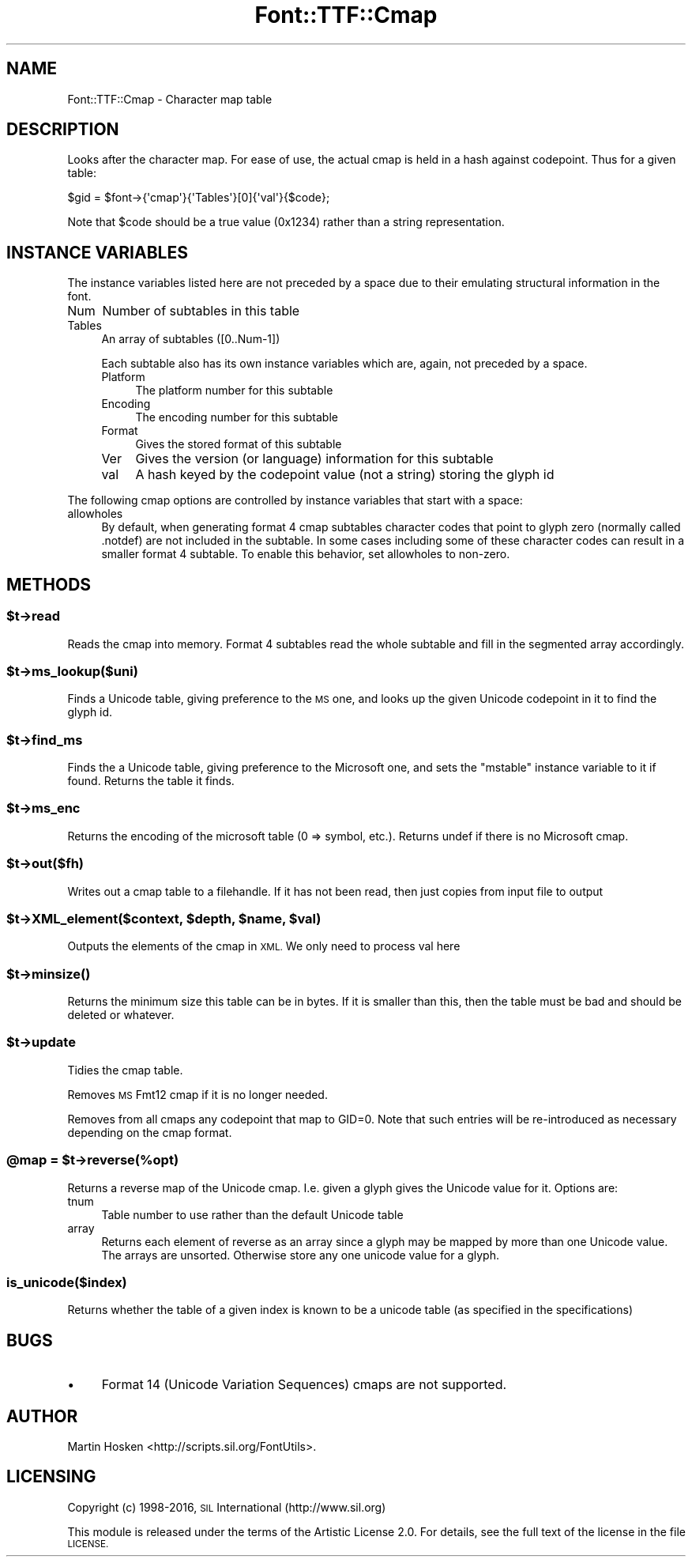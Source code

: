 .\" Automatically generated by Pod::Man 4.14 (Pod::Simple 3.43)
.\"
.\" Standard preamble:
.\" ========================================================================
.de Sp \" Vertical space (when we can't use .PP)
.if t .sp .5v
.if n .sp
..
.de Vb \" Begin verbatim text
.ft CW
.nf
.ne \\$1
..
.de Ve \" End verbatim text
.ft R
.fi
..
.\" Set up some character translations and predefined strings.  \*(-- will
.\" give an unbreakable dash, \*(PI will give pi, \*(L" will give a left
.\" double quote, and \*(R" will give a right double quote.  \*(C+ will
.\" give a nicer C++.  Capital omega is used to do unbreakable dashes and
.\" therefore won't be available.  \*(C` and \*(C' expand to `' in nroff,
.\" nothing in troff, for use with C<>.
.tr \(*W-
.ds C+ C\v'-.1v'\h'-1p'\s-2+\h'-1p'+\s0\v'.1v'\h'-1p'
.ie n \{\
.    ds -- \(*W-
.    ds PI pi
.    if (\n(.H=4u)&(1m=24u) .ds -- \(*W\h'-12u'\(*W\h'-12u'-\" diablo 10 pitch
.    if (\n(.H=4u)&(1m=20u) .ds -- \(*W\h'-12u'\(*W\h'-8u'-\"  diablo 12 pitch
.    ds L" ""
.    ds R" ""
.    ds C` ""
.    ds C' ""
'br\}
.el\{\
.    ds -- \|\(em\|
.    ds PI \(*p
.    ds L" ``
.    ds R" ''
.    ds C`
.    ds C'
'br\}
.\"
.\" Escape single quotes in literal strings from groff's Unicode transform.
.ie \n(.g .ds Aq \(aq
.el       .ds Aq '
.\"
.\" If the F register is >0, we'll generate index entries on stderr for
.\" titles (.TH), headers (.SH), subsections (.SS), items (.Ip), and index
.\" entries marked with X<> in POD.  Of course, you'll have to process the
.\" output yourself in some meaningful fashion.
.\"
.\" Avoid warning from groff about undefined register 'F'.
.de IX
..
.nr rF 0
.if \n(.g .if rF .nr rF 1
.if (\n(rF:(\n(.g==0)) \{\
.    if \nF \{\
.        de IX
.        tm Index:\\$1\t\\n%\t"\\$2"
..
.        if !\nF==2 \{\
.            nr % 0
.            nr F 2
.        \}
.    \}
.\}
.rr rF
.\" ========================================================================
.\"
.IX Title "Font::TTF::Cmap 3pm"
.TH Font::TTF::Cmap 3pm "2016-08-03" "perl v5.36.0" "User Contributed Perl Documentation"
.\" For nroff, turn off justification.  Always turn off hyphenation; it makes
.\" way too many mistakes in technical documents.
.if n .ad l
.nh
.SH "NAME"
Font::TTF::Cmap \- Character map table
.SH "DESCRIPTION"
.IX Header "DESCRIPTION"
Looks after the character map. For ease of use, the actual cmap is held in
a hash against codepoint. Thus for a given table:
.PP
.Vb 1
\&    $gid = $font\->{\*(Aqcmap\*(Aq}{\*(AqTables\*(Aq}[0]{\*(Aqval\*(Aq}{$code};
.Ve
.PP
Note that \f(CW$code\fR should be a true value (0x1234) rather than a string representation.
.SH "INSTANCE VARIABLES"
.IX Header "INSTANCE VARIABLES"
The instance variables listed here are not preceded by a space due to their
emulating structural information in the font.
.IP "Num" 4
.IX Item "Num"
Number of subtables in this table
.IP "Tables" 4
.IX Item "Tables"
An array of subtables ([0..Num\-1])
.Sp
Each subtable also has its own instance variables which are, again, not
preceded by a space.
.RS 4
.IP "Platform" 4
.IX Item "Platform"
The platform number for this subtable
.IP "Encoding" 4
.IX Item "Encoding"
The encoding number for this subtable
.IP "Format" 4
.IX Item "Format"
Gives the stored format of this subtable
.IP "Ver" 4
.IX Item "Ver"
Gives the version (or language) information for this subtable
.IP "val" 4
.IX Item "val"
A hash keyed by the codepoint value (not a string) storing the glyph id
.RE
.RS 4
.RE
.PP
The following cmap options are controlled by instance variables that start with a space:
.IP "allowholes" 4
.IX Item "allowholes"
By default, when generating format 4 cmap subtables character codes that point to glyph zero
(normally called .notdef) are not included in the subtable. In some cases including some of these
character codes can result in a smaller format 4 subtable. To enable this behavior, set allowholes 
to non-zero.
.SH "METHODS"
.IX Header "METHODS"
.ie n .SS "$t\->read"
.el .SS "\f(CW$t\fP\->read"
.IX Subsection "$t->read"
Reads the cmap into memory. Format 4 subtables read the whole subtable and
fill in the segmented array accordingly.
.ie n .SS "$t\->ms_lookup($uni)"
.el .SS "\f(CW$t\fP\->ms_lookup($uni)"
.IX Subsection "$t->ms_lookup($uni)"
Finds a Unicode table, giving preference to the \s-1MS\s0 one, and looks up the given
Unicode codepoint in it to find the glyph id.
.ie n .SS "$t\->find_ms"
.el .SS "\f(CW$t\fP\->find_ms"
.IX Subsection "$t->find_ms"
Finds the a Unicode table, giving preference to the Microsoft one, and sets the \f(CW\*(C`mstable\*(C'\fR instance variable
to it if found. Returns the table it finds.
.ie n .SS "$t\->ms_enc"
.el .SS "\f(CW$t\fP\->ms_enc"
.IX Subsection "$t->ms_enc"
Returns the encoding of the microsoft table (0 => symbol, etc.). Returns undef if there is
no Microsoft cmap.
.ie n .SS "$t\->out($fh)"
.el .SS "\f(CW$t\fP\->out($fh)"
.IX Subsection "$t->out($fh)"
Writes out a cmap table to a filehandle. If it has not been read, then
just copies from input file to output
.ie n .SS "$t\->XML_element($context, $depth, $name, $val)"
.el .SS "\f(CW$t\fP\->XML_element($context, \f(CW$depth\fP, \f(CW$name\fP, \f(CW$val\fP)"
.IX Subsection "$t->XML_element($context, $depth, $name, $val)"
Outputs the elements of the cmap in \s-1XML.\s0 We only need to process val here
.ie n .SS "$t\->\fBminsize()\fP"
.el .SS "\f(CW$t\fP\->\fBminsize()\fP"
.IX Subsection "$t->minsize()"
Returns the minimum size this table can be in bytes. If it is smaller than this, then the table
must be bad and should be deleted or whatever.
.ie n .SS "$t\->update"
.el .SS "\f(CW$t\fP\->update"
.IX Subsection "$t->update"
Tidies the cmap table.
.PP
Removes \s-1MS\s0 Fmt12 cmap if it is no longer needed.
.PP
Removes from all cmaps any codepoint that map to GID=0. Note that such entries will
be re-introduced as necessary depending on the cmap format.
.ie n .SS "@map = $t\->reverse(%opt)"
.el .SS "\f(CW@map\fP = \f(CW$t\fP\->reverse(%opt)"
.IX Subsection "@map = $t->reverse(%opt)"
Returns a reverse map of the Unicode cmap. I.e. given a glyph gives the Unicode value for it. Options are:
.IP "tnum" 4
.IX Item "tnum"
Table number to use rather than the default Unicode table
.IP "array" 4
.IX Item "array"
Returns each element of reverse as an array since a glyph may be mapped by more
than one Unicode value. The arrays are unsorted. Otherwise store any one unicode value for a glyph.
.SS "is_unicode($index)"
.IX Subsection "is_unicode($index)"
Returns whether the table of a given index is known to be a unicode table
(as specified in the specifications)
.SH "BUGS"
.IX Header "BUGS"
.IP "\(bu" 4
Format 14 (Unicode Variation Sequences) cmaps are not supported.
.SH "AUTHOR"
.IX Header "AUTHOR"
Martin Hosken <http://scripts.sil.org/FontUtils>.
.SH "LICENSING"
.IX Header "LICENSING"
Copyright (c) 1998\-2016, \s-1SIL\s0 International (http://www.sil.org)
.PP
This module is released under the terms of the Artistic License 2.0. 
For details, see the full text of the license in the file \s-1LICENSE.\s0
